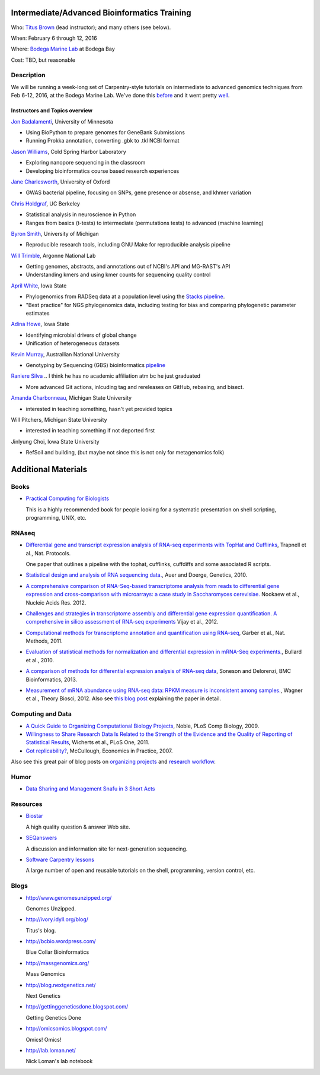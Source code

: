 Intermediate/Advanced Bioinformatics Training 
================================

.. @add mailing list info

Who: `Titus Brown <mailto:ctbrown@ucdavis.edu>`__ (lead instructor);
and many others (see below).

When: February 6 through 12, 2016

Where: `Bodega Marine Lab <http://bml.ucdavis.edu/>`__ at Bodega Bay

Cost: TBD, but reasonable


.. `> Register here < <insert reg link here>`__
.. ---------------------------------------------------------------------------------------------------------------

.. `> Materials link < <insert materials link>`__
.. ---------------------------------------------------------------------------

Description
-----------

We will be running a week-long set of Carpentry-style tutorials on intermediate
to advanced genomics techniques from Feb 6-12, 2016, at the Bodega Marine Lab.  
We've done this `before <http://angus.readthedocs.org/en/2015/week3.html>`__ 
and it went pretty `well <http://ivory.idyll.org/blog/2015-small-batch.html>`__.

Instructors and Topics overview
~~~~~~~~~~~~~~~~~~~~~~~~~~~~~~~

`Jon Badalamenti <http://www.researchgate.net/profile/Jonathan_Badalamenti>`__, University of Minnesota

* Using BioPython to prepare genomes for GeneBank Submissions
* Running Prokka annotation, converting .gbk to .tkl NCBI format

`Jason Williams <https://www.dnalc.org/about/staff/williams.html>`__, Cold Spring Harbor Laboratory

* Exploring nanopore sequencing in the classroom
* Developing bioinformatics course based research experiences

`Jane Charlesworth <http://software.ac.uk/fellows/jane-charlesworth>`__, 
University of Oxford

* GWAS bacterial pipeline, focusing on SNPs, gene presence or absense, and khmer variation

`Chris Holdgraf <http://chrisholdgraf.com/>`__, UC Berkeley

* Statistical analysis in neuroscience in Python
* Ranges from basics (t-tests) to intermediate (permutations tests) to advanced (machine learning)

`Byron Smith <http://blog.byronjsmith.com/>`__, University of Michigan

* Reproducible research tools, including GNU Make for reproducible analysis pipeline

`Will Trimble <http://www.researchgate.net/profile/Will_Trimble>`__, 
Argonne National Lab

* Getting genomes, abstracts, and annotations out of NCBI's API and MG-RAST's API
* Understanding kmers and using kmer counts for sequencing quality control

`April White <http://wrightaprilm.github.io/pages/about_me.html>`__, Iowa State

* Phylogenomics from RADSeq data at a population level using the `Stacks pipeline <http://catchenlab.life.illinois.edu/stacks/>`__.
* "Best practice" for NGS phylogenomics data, including testing for bias and comparing phylogenetic parameter estimates 

`Adina Howe <http://www.abe.iastate.edu/adina-howe/>`__, Iowa State

* Identifying microbial drivers of global change
* Unification of heterogeneous datasets

.. NOTE: Adina didn't provide a description yet, so I pulled these from her lab webpage
.. as space fillers, will be replaced

`Kevin Murray <http://www.kdmurray.id.au/>`__, Austrailian National University

* Genotyping by Sequencing (GBS) bioinformatics `pipeline <http://www.maizegenetics.net/#!genotyping-by-sequencing-gbs/c9c6>`__

`Raniere Silva <http://rgaiacs.com/>`__ 
.. I think he has no academic affiliation atm bc he just graduated

* More advanced Git actions, inlcuding tag and rereleases on GitHub, rebasing, and bisect.

`Amanda Charbonneau <http://figshare.com/authors/Amanda_Charbonneau/446056>`__, Michigan State University

* interested in teaching something, hasn't yet provided topics

Will Pitchers, Michigan State University

* interested in teaching something if not deported first

Jinlyung Choi, Iowa State University

* RefSoil and building, (but maybe not since this is not only for metagenomics folk)

Additional Materials
=====================

Books
-----

* `Practical Computing for Biologists <http://practicalcomputing.org/>`__

  This is a highly recommended book for people looking for a systematic
  presentation on shell scripting, programming, UNIX, etc.

RNAseq
------

* `Differential gene and transcript expression analysis of RNA-seq
  experiments with TopHat and Cufflinks
  <http://www.ncbi.nlm.nih.gov/pubmed/22383036>`__, Trapnell et al.,
  Nat. Protocols.

  One paper that outlines a pipeline with the tophat, cufflinks, cuffdiffs and
  some associated R scripts.

* `Statistical design and analysis of RNA sequencing
  data. <http://www.ncbi.nlm.nih.gov/pubmed/20439781>`__, Auer and
  Doerge, Genetics, 2010.

* `A comprehensive comparison of RNA-Seq-based transcriptome analysis from reads to differential gene expression and cross-comparison with microarrays: a case study in Saccharomyces cerevisiae. <http://www.ncbi.nlm.nih.gov/pubmed/?term=22965124>`__ Nookaew et al., Nucleic Acids Res. 2012.

* `Challenges and strategies in transcriptome assembly and differential gene expression quantification. A comprehensive in silico assessment of RNA-seq experiments <http://www.ncbi.nlm.nih.gov/pubmed/?term=22998089>`__ Vijay et al., 2012.

* `Computational methods for transcriptome annotation and quantification using RNA-seq <http://www.ncbi.nlm.nih.gov/pubmed/21623353>`__, Garber et al., Nat. Methods, 2011.

* `Evaluation of statistical methods for normalization and differential expression in mRNA-Seq experiments. <http://www.ncbi.nlm.nih.gov/pubmed/?term=20167110>`__, Bullard et al., 2010.

* `A comparison of methods for differential expression analysis of RNA-seq data <http://www.biomedcentral.com/1471-2105/14/91>`__, Soneson and Delorenzi, BMC Bioinformatics, 2013.

* `Measurement of mRNA abundance using RNA-seq data: RPKM measure is inconsistent among samples. <http://www.ncbi.nlm.nih.gov/pubmed/?term=22872506>`__, Wagner et al., Theory Biosci, 2012.  Also see `this blog post <http://blog.nextgenetics.net/?e=51>`__ explaining the paper in detail.

Computing and Data
------------------

* `A Quick Guide to Organizing Computational Biology Projects <http://www.ploscompbiol.org/article/info%3Adoi%2F10.1371%2Fjournal.pcbi.1000424>`__, Noble, PLoS Comp Biology, 2009.

* `Willingness to Share Research Data Is Related to the Strength of the Evidence and the Quality of Reporting of Statistical Results <http://software-carpentry.org/blog/2012/05/the-most-important-scientific-result-published-in-the-last-year.html>`__, Wicherts et al., PLoS One, 2011.

* `Got replicability? <http://econjwatch.org/articles/got-replicability-the-journal-of-money-credit-and-banking-archive>`__, McCullough, Economics in Practice, 2007.

Also see this great pair of blog posts on `organizing projects <http://nicercode.github.io/blog/2013-04-05-projects/>`__ and `research workflow <http://carlboettiger.info/2012/05/06/research-workflow.html>`__.

.. Links
.. =====

Humor
-----

* `Data Sharing and Management Snafu in 3 Short Acts <http://www.youtube.com/watch?v=N2zK3sAtr-4&feature=youtu.be>`__

Resources
---------

* `Biostar <http://biostars.org>`__

  A high quality question & answer Web site.

* `SEQanswers <http://seqanswers.com/>`__

  A discussion and information site for next-generation sequencing.

* `Software Carpentry lessons <http://software-carpentry.org/4_0/index.html>`__

  A large number of open and reusable tutorials on the shell, programming,
  version control, etc.

Blogs
-----

* http://www.genomesunzipped.org/

  Genomes Unzipped.

* http://ivory.idyll.org/blog/

  Titus's blog.

* http://bcbio.wordpress.com/

  Blue Collar Bioinformatics

* http://massgenomics.org/

  Mass Genomics

* http://blog.nextgenetics.net/

  Next Genetics

* http://gettinggeneticsdone.blogspot.com/

  Getting Genetics Done

* http://omicsomics.blogspot.com/

  Omics! Omics!

* http://lab.loman.net/

  Nick Loman's lab notebook
